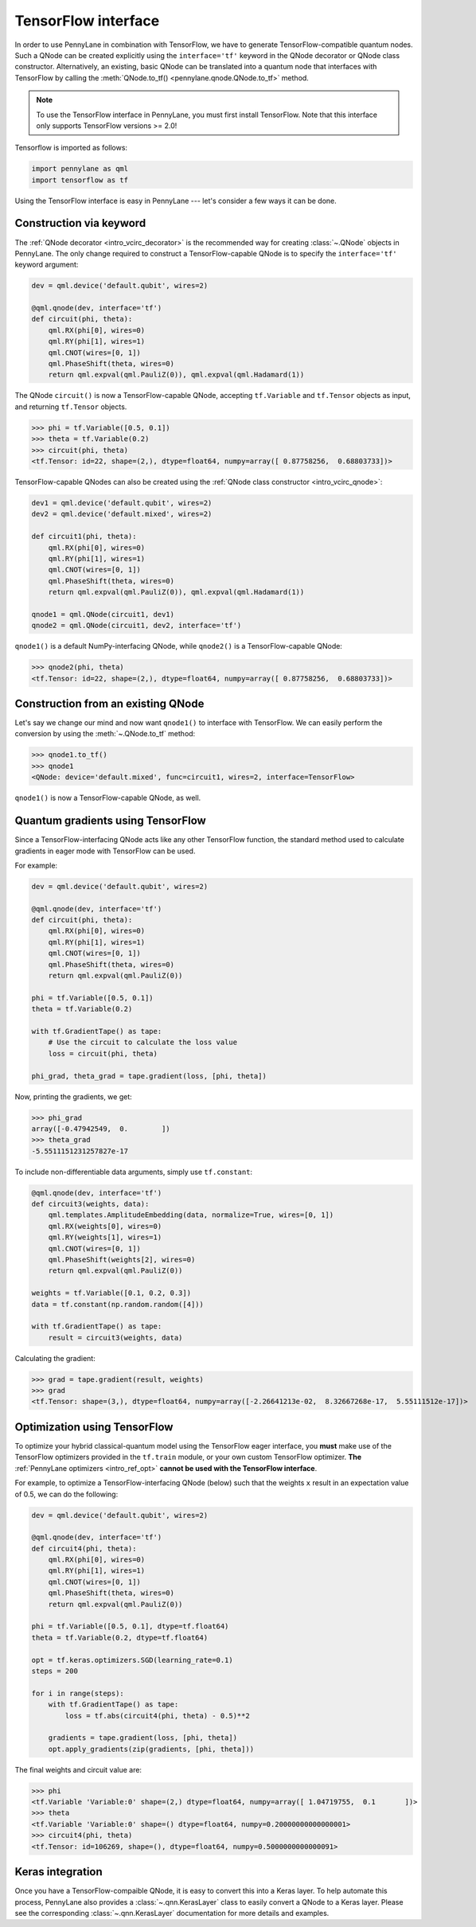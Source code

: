 .. _tf_interf:

TensorFlow interface
=====================

In order to use PennyLane in combination with TensorFlow, we have to generate TensorFlow-compatible
quantum nodes. Such a QNode can be created explicitly using the ``interface='tf'`` keyword in the
QNode decorator or QNode class constructor. Alternatively, an existing, basic QNode can be
translated into a quantum node that interfaces with TensorFlow by calling the
:meth:`QNode.to_tf() <pennylane.qnode.QNode.to_tf>` method.

.. note::
    To use the TensorFlow interface in PennyLane, you must first install TensorFlow.
    Note that this interface only supports TensorFlow versions >= 2.0!

Tensorflow is imported as follows:

.. code::

    import pennylane as qml
    import tensorflow as tf

Using the TensorFlow interface is easy in PennyLane --- let's consider a few ways
it can be done.


.. _tf_interf_keyword:

Construction via keyword
------------------------

The :ref:`QNode decorator <intro_vcirc_decorator>` is the recommended way for creating
:class:`~.QNode` objects in PennyLane. The only change required to construct a TensorFlow-capable
QNode is to specify the ``interface='tf'`` keyword argument:

.. code-block:: python

    dev = qml.device('default.qubit', wires=2)

    @qml.qnode(dev, interface='tf')
    def circuit(phi, theta):
        qml.RX(phi[0], wires=0)
        qml.RY(phi[1], wires=1)
        qml.CNOT(wires=[0, 1])
        qml.PhaseShift(theta, wires=0)
        return qml.expval(qml.PauliZ(0)), qml.expval(qml.Hadamard(1))

The QNode ``circuit()`` is now a TensorFlow-capable QNode, accepting ``tf.Variable`` and
``tf.Tensor`` objects as input, and returning ``tf.Tensor`` objects.

>>> phi = tf.Variable([0.5, 0.1])
>>> theta = tf.Variable(0.2)
>>> circuit(phi, theta)
<tf.Tensor: id=22, shape=(2,), dtype=float64, numpy=array([ 0.87758256,  0.68803733])>

TensorFlow-capable QNodes can also be created using the
:ref:`QNode class constructor <intro_vcirc_qnode>`:

.. code-block:: python

    dev1 = qml.device('default.qubit', wires=2)
    dev2 = qml.device('default.mixed', wires=2)

    def circuit1(phi, theta):
        qml.RX(phi[0], wires=0)
        qml.RY(phi[1], wires=1)
        qml.CNOT(wires=[0, 1])
        qml.PhaseShift(theta, wires=0)
        return qml.expval(qml.PauliZ(0)), qml.expval(qml.Hadamard(1))

    qnode1 = qml.QNode(circuit1, dev1)
    qnode2 = qml.QNode(circuit1, dev2, interface='tf')

``qnode1()`` is a default NumPy-interfacing QNode, while ``qnode2()`` is a TensorFlow-capable
QNode:

>>> qnode2(phi, theta)
<tf.Tensor: id=22, shape=(2,), dtype=float64, numpy=array([ 0.87758256,  0.68803733])>


.. _tf_interf_convert:

Construction from an existing QNode
-----------------------------------

Let's say we change our mind and now want ``qnode1()`` to interface with TensorFlow. We can easily
perform the conversion by using the :meth:`~.QNode.to_tf` method:

>>> qnode1.to_tf()
>>> qnode1
<QNode: device='default.mixed', func=circuit1, wires=2, interface=TensorFlow>

``qnode1()`` is now a TensorFlow-capable QNode, as well.


.. _tf_qgrad:

Quantum gradients using TensorFlow
----------------------------------

Since a TensorFlow-interfacing QNode acts like any other TensorFlow function,
the standard method used to calculate gradients in eager mode with TensorFlow can be used.

For example:

.. code-block:: python

    dev = qml.device('default.qubit', wires=2)

    @qml.qnode(dev, interface='tf')
    def circuit(phi, theta):
        qml.RX(phi[0], wires=0)
        qml.RY(phi[1], wires=1)
        qml.CNOT(wires=[0, 1])
        qml.PhaseShift(theta, wires=0)
        return qml.expval(qml.PauliZ(0))

    phi = tf.Variable([0.5, 0.1])
    theta = tf.Variable(0.2)

    with tf.GradientTape() as tape:
        # Use the circuit to calculate the loss value
        loss = circuit(phi, theta)

    phi_grad, theta_grad = tape.gradient(loss, [phi, theta])

Now, printing the gradients, we get:

>>> phi_grad
array([-0.47942549,  0.        ])
>>> theta_grad
-5.5511151231257827e-17

To include non-differentiable data arguments, simply use ``tf.constant``:

.. code-block:: python

    @qml.qnode(dev, interface='tf')
    def circuit3(weights, data):
        qml.templates.AmplitudeEmbedding(data, normalize=True, wires=[0, 1])
        qml.RX(weights[0], wires=0)
        qml.RY(weights[1], wires=1)
        qml.CNOT(wires=[0, 1])
        qml.PhaseShift(weights[2], wires=0)
        return qml.expval(qml.PauliZ(0))

    weights = tf.Variable([0.1, 0.2, 0.3])
    data = tf.constant(np.random.random([4]))

    with tf.GradientTape() as tape:
        result = circuit3(weights, data)

Calculating the gradient:

>>> grad = tape.gradient(result, weights)
>>> grad
<tf.Tensor: shape=(3,), dtype=float64, numpy=array([-2.26641213e-02,  8.32667268e-17,  5.55111512e-17])>


.. _tf_optimize:

Optimization using TensorFlow
-----------------------------

To optimize your hybrid classical-quantum model using the TensorFlow eager interface,
you **must** make use of the TensorFlow optimizers provided in the ``tf.train`` module,
or your own custom TensorFlow optimizer. **The** :ref:`PennyLane optimizers <intro_ref_opt>`
**cannot be used with the TensorFlow interface**.

For example, to optimize a TensorFlow-interfacing QNode (below) such that the weights ``x``
result in an expectation value of 0.5, we can do the following:

.. code-block:: python

    dev = qml.device('default.qubit', wires=2)

    @qml.qnode(dev, interface='tf')
    def circuit4(phi, theta):
        qml.RX(phi[0], wires=0)
        qml.RY(phi[1], wires=1)
        qml.CNOT(wires=[0, 1])
        qml.PhaseShift(theta, wires=0)
        return qml.expval(qml.PauliZ(0))

    phi = tf.Variable([0.5, 0.1], dtype=tf.float64)
    theta = tf.Variable(0.2, dtype=tf.float64)

    opt = tf.keras.optimizers.SGD(learning_rate=0.1)
    steps = 200

    for i in range(steps):
        with tf.GradientTape() as tape:
            loss = tf.abs(circuit4(phi, theta) - 0.5)**2

        gradients = tape.gradient(loss, [phi, theta])
        opt.apply_gradients(zip(gradients, [phi, theta]))


The final weights and circuit value are:

>>> phi
<tf.Variable 'Variable:0' shape=(2,) dtype=float64, numpy=array([ 1.04719755,  0.1       ])>
>>> theta
<tf.Variable 'Variable:0' shape=() dtype=float64, numpy=0.20000000000000001>
>>> circuit4(phi, theta)
<tf.Tensor: id=106269, shape=(), dtype=float64, numpy=0.5000000000000091>

Keras integration
-----------------

Once you have a TensorFlow-compaible QNode, it is easy to convert this into a Keras layer. To
help automate this process, PennyLane also provides a :class:`~.qnn.KerasLayer` class to easily
convert a QNode to a Keras layer. Please see the corresponding :class:`~.qnn.KerasLayer`
documentation for more details and examples.
